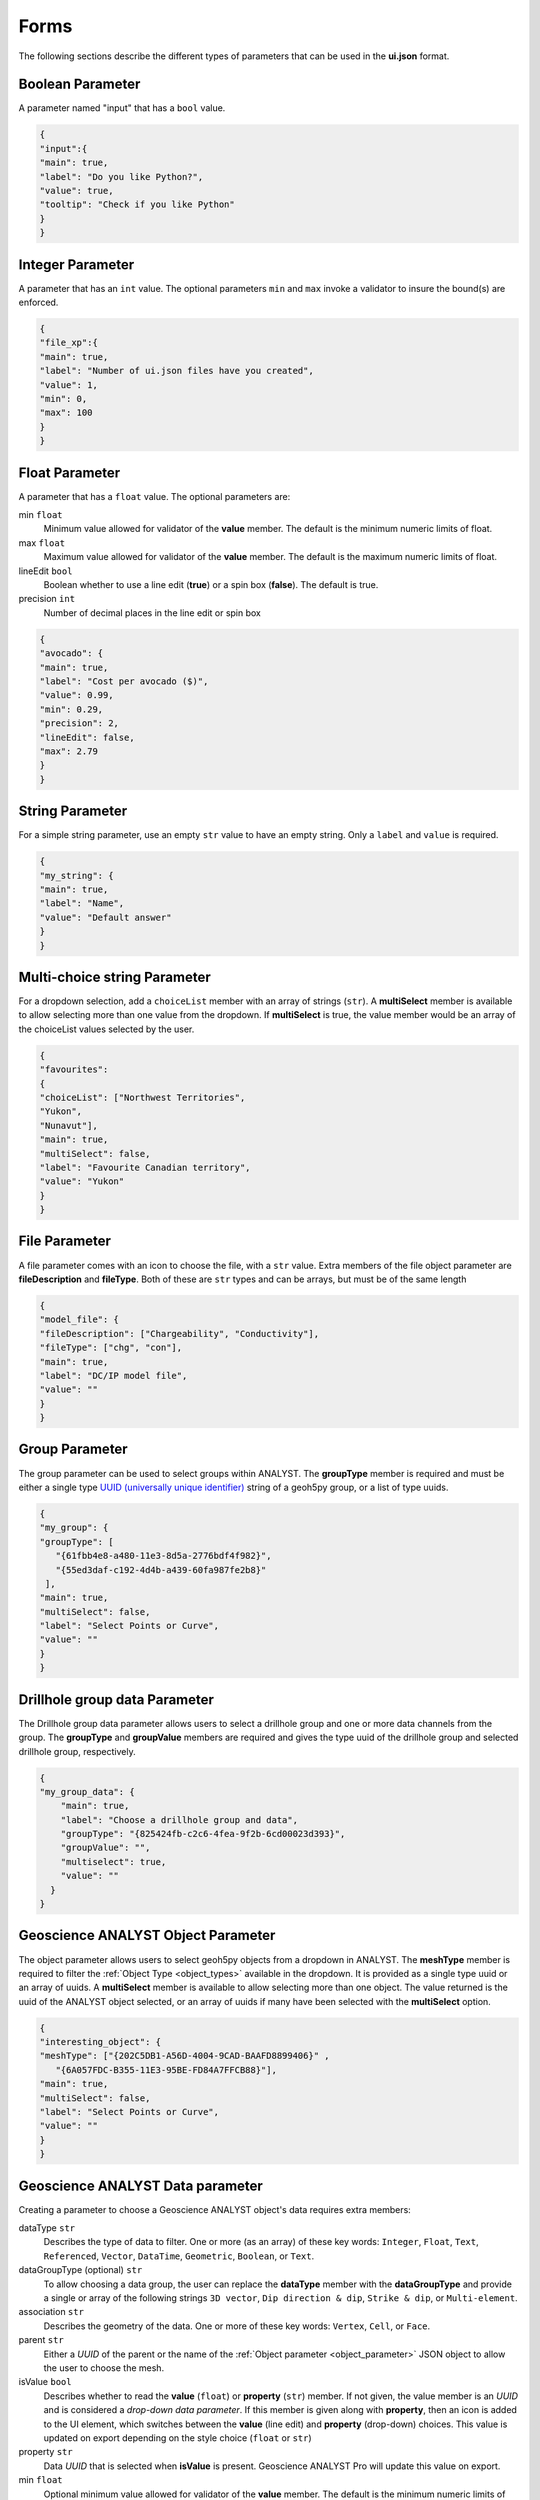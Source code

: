 .. _parameter_types:

Forms
=====

The following sections describe the different types of parameters that can be used in the **ui.json** format.

.. _bool_param:

Boolean Parameter
-----------------

A parameter named "input" that has a ``bool`` value.

.. code-block:: json

   {
   "input":{
   "main": true,
   "label": "Do you like Python?",
   "value": true,
   "tooltip": "Check if you like Python"
   }
   }

.. figure:: ./images/bool_param.png
    :height: 100


Integer Parameter
-----------------

A parameter that has an ``int`` value. The optional parameters ``min`` and ``max`` invoke a validator to insure the bound(s) are enforced.

.. code-block:: json

   {
   "file_xp":{
   "main": true,
   "label": "Number of ui.json files have you created",
   "value": 1,
   "min": 0,
   "max": 100
   }
   }

.. figure:: ./images/int_param.png
    :height: 100


Float Parameter
---------------

A parameter that has a ``float`` value. The optional parameters are:

min ``float``
    Minimum value allowed for validator of the **value** member. The default is the minimum numeric limits of float.
max ``float``
    Maximum value allowed for validator of the **value** member. The default is the maximum numeric limits of float.
lineEdit ``bool``
    Boolean whether to use a line edit (**true**) or a spin box (**false**). The default is true.
precision ``int``
    Number of decimal places in the line edit or spin box


.. code-block:: json

   {
   "avocado": {
   "main": true,
   "label": "Cost per avocado ($)",
   "value": 0.99,
   "min": 0.29,
   "precision": 2,
   "lineEdit": false,
   "max": 2.79
   }
   }

.. figure:: ./images/float_param.png
    :height: 100


String Parameter
----------------

For a simple string parameter, use an empty ``str`` value to have an empty string. Only a ``label`` and ``value`` is required.

.. code-block:: json

   {
   "my_string": {
   "main": true,
   "label": "Name",
   "value": "Default answer"
   }
   }

.. figure:: ./images/str_param.png
    :height: 100



Multi-choice string Parameter
-----------------------------

For a dropdown selection, add a ``choiceList`` member with an array of strings (``str``). A **multiSelect** member is
available to allow selecting more than one value from the dropdown.  If **multiSelect** is true, the value member would be
an array of the choiceList values selected by the user.

.. code-block:: json

   {
   "favourites":
   {
   "choiceList": ["Northwest Territories",
   "Yukon",
   "Nunavut"],
   "main": true,
   "multiSelect": false,
   "label": "Favourite Canadian territory",
   "value": "Yukon"
   }
   }

.. figure:: ./images/choice_list_param.png
    :height: 100



File Parameter
--------------

A file parameter comes with an icon to choose the file, with a ``str`` value. Extra members of the file object parameter are **fileDescription** and **fileType**. Both of these are ``str`` types and can be arrays, but must be of the same length

.. code-block:: json

   {
   "model_file": {
   "fileDescription": ["Chargeability", "Conductivity"],
   "fileType": ["chg", "con"],
   "main": true,
   "label": "DC/IP model file",
   "value": ""
   }
   }


.. figure:: ./images/file_param.png

.. figure:: ./images/file_choice.png


Group Parameter
---------------

The group parameter can be used to select groups within ANALYST.  The **groupType** member is required and must be either
a single type `UUID (universally unique identifier) <https://en.wikipedia.org/wiki/Universally_unique_identifier>`_
string of a geoh5py group, or a list of type uuids.

.. code-block:: json

   {
   "my_group": {
   "groupType": [
      "{61fbb4e8-a480-11e3-8d5a-2776bdf4f982}",
      "{55ed3daf-c192-4d4b-a439-60fa987fe2b8}"
    ],
   "main": true,
   "multiSelect": false,
   "label": "Select Points or Curve",
   "value": ""
   }
   }

.. figure:: ./images/group_param.png

Drillhole group data Parameter
------------------------------

The Drillhole group data parameter allows users to select a drillhole group and one or more data channels from the group.
The **groupType** and **groupValue** members are required and gives the type uuid of the drillhole group and selected
drillhole group, respectively.

.. code-block:: json

    {
    "my_group_data": {
        "main": true,
        "label": "Choose a drillhole group and data",
        "groupType": "{825424fb-c2c6-4fea-9f2b-6cd00023d393}",
        "groupValue": "",
        "multiselect": true,
        "value": ""
      }
    }

.. figure:: ./images/drillhole_group_data_param.png

.. _object_parameter:

Geoscience ANALYST Object Parameter
-----------------------------------

The object parameter allows users to select geoh5py objects from a dropdown in ANALYST.  The **meshType** member is
required to filter the :ref:`Object Type <object_types>` available in the dropdown.  It is provided as a single type
uuid or an array of uuids. A **multiSelect** member is available to allow selecting more than one object. The value
returned is the uuid of the ANALYST object selected, or an array of uuids if many have been selected with the
**multiSelect** option.

.. code-block:: json

   {
   "interesting_object": {
   "meshType": ["{202C5DB1-A56D-4004-9CAD-BAAFD8899406}" ,
      "{6A057FDC-B355-11E3-95BE-FD84A7FFCB88}"],
   "main": true,
   "multiSelect": false,
   "label": "Select Points or Curve",
   "value": ""
   }
   }

.. figure:: ./images/object_param.png



.. _data_parameter:


Geoscience ANALYST Data parameter
---------------------------------

Creating a parameter to choose a Geoscience ANALYST object's data requires extra members:

dataType ``str``
   Describes the type of data to filter. One or more (as an array) of these key words: ``Integer``, ``Float``, ``Text``,
   ``Referenced``, ``Vector``, ``DataTime``, ``Geometric``, ``Boolean``, or ``Text``.
dataGroupType (optional) ``str``
   To allow choosing a data group, the user can replace the **dataType** member with the **dataGroupType** and provide a
   single or array of the following strings ``3D vector``, ``Dip direction & dip``, ``Strike & dip``, or ``Multi-element``.
association ``str``
   Describes the geometry of the data. One or more of these key words: ``Vertex``, ``Cell``, or ``Face``.
parent ``str``
   Either a *UUID* of the parent or the name of the :ref:`Object parameter <object_parameter>` JSON object to allow the
   user to choose the mesh.
isValue ``bool``
   Describes whether to read the **value** (``float``) or **property** (``str``) member. If not given, the value member
   is an *UUID* and is considered a *drop-down data parameter*. If this member is given along with **property**, then an icon is added to the UI element, which switches between the **value** (line edit) and **property** (drop-down) choices. This value is updated on export depending on the style choice (``float`` or ``str``)
property ``str``
   Data *UUID*  that is selected when **isValue** is present.  Geoscience ANALYST Pro will update this value on export.
min ``float``
    Optional minimum value allowed for validator of the **value** member. The default is the minimum numeric limits of float.
max ``float``
    Optional maximum value allowed for validator of the **value** member. The default is the maximum numeric limits of float.
precision ``int``
    Optional number of decimal places for the value.


Drop-down Parameter
-------------------
In this example, the object parameter *data_mesh* is also given for reference.

.. code-block:: json

   {
   "data_mesh": {
   "main": true,
    "meshType": ["{202C5DB1-A56D-4004-9CAD-BAAFD8899406}" ,
      "{6A057FDC-B355-11E3-95BE-FD84A7FFCB88}"],
   "main": true,
   "label": "Select Points or Curve",
   "value": ""
   },
   "data_channel": {
   "main": true,
   "association": "Vertex",
   "dataType": "Float",
   "label": "Data channel",
   "parent": "data_mesh",
   "value": ""
   }
   }


.. figure:: ./images/data_param.png



Data or value Parameter
-----------------------
In some cases, a parameter may take its data from a Geoscience ANALYST object or simply a ``float`` value. The use of
the member **isValue** and **property** together allows for the UI to switch between these two cases. In the top image,
the **isValue** is true, so the **value** member of 1.0 will initially be active. When the icon is clicked, the type of
input is switched to the **property** member (bottom image). The **uncertainty channel** object also depends on the
**data_mesh** object. The drop-down selection will filter data from the chosen object that is located on the vertices
and is float. The **isValue** is set to false upon export in this case.


.. code-block:: json

   {
   "data_mesh": {
   "main": true,
    "meshType": ["{202C5DB1-A56D-4004-9CAD-BAAFD8899406}" ,
      "{6A057FDC-B355-11E3-95BE-FD84A7FFCB88}"],
   "main": true,
   "label": "Select Points or Curve",
   "value": ""
   },
   "uncertainty_channel": {
   "main": true,
   "association": "Vertex",
   "dataType": "Float",
   "isValue": true,
   "property": "",
   "min": 0.001,
   "label": "Uncertainty",
   "parent": "data_mesh",
   "value": 1.0
   }
   }


.. figure:: ./images/data_value_param.png
.. figure:: ./images/data_value_param2.png


Range slider Parameter
-----------------------

The range slider parameter allows users to select a data channel and select a range of values from within the data bounds.
Compared to the data or value parameter, the range slider parameter adds the required **rangeLabel**, **allowComplement**
and **isComplement** members.  If allowComplement is true, the user may flip the inclusion from within the bounds to outside
the bounds, and when it is false the icon for flipping the complement is grey and inactive.  When saved the ui.json file
will have it's **isComplement**, **property** and **value** updated.  The **property** will contain the uuid to the selected
data, whereas the **value** will contain the range values.  If is complement is false, then the data are intended to be
included within the bounds, and if it is false they are meant to be included outside the bounds.

.. code-block:: json

    {
      "my_object": {
        "main": true,
        "label": "An object",
        "meshType": "{4ea87376-3ece-438b-bf12-3479733ded46}",
        "value": ""
      },
      "range_data": {
        "main": true,
        "label": "Select range",
        "allowComplement": true,
        "isComplement": false,
        "parent": "my_object",
        "property": "",
        "association": "Cell",
        "dataType": "Float",
        "value": 0.0,
        "rangeLabel": "My range"
      }
    }

.. figure:: ./images/range_slider_param.png
.. figure:: ./images/range_slider_param_complement.png

Dependencies on other parameters
--------------------------------

Use the **dependency** and **dependencyType** members to create dependencies. The parameter driving the dependency should set **optional** to true or be a :ref:`Boolean parameter'<bool_param>`. Below are a couple of examples. The first initializes the *favourite_package* parameter as disabled until the *python_interest* parameter is checked. The second shows the opposite when the **enabled** member is set to true.

.. code-block:: json

   {
   "python_interest": {
   "main": true,
   "label": "Do you like Python?",
   "value": false,
   "tooltip": "Check if you like Python"
   },
   "favourite_package": {
   "main": true,
   "label": "Favourite Python package",
   "value": "geoh5py",
   "dependency": "python_interest",
   "dependencyType": "enabled"
   }
   }


.. figure:: ./images/dependency_ex1.png


The next example has a dependency on an optional parameter. The **enabled** member is set to false so that it is not automatically checked. The *city* and *territory* parameters will be enabled when the *territory* checkbox is checked.

.. code-block:: json

   {
   "territory": {
   "choiceList": ["Northwest Territories",
   "Yukon",
   "Nunavut"],
   "main": true,
   "label": "Favourite Canadian territory",
   "value": "Yukon",
   "optional": true,
   "enabled": false
   },
   "city": {
   "main": true,
   "choiceList": ["Yellowknife",
   "Whitehorse",
   "Iqaluit"],
   "label": "Favourite capital",
   "value": "",
   "dependency": "territory",
   "dependencyType": "enabled"
   }
   }


.. figure:: ./images/dependency_ex2.png
.. figure:: ./images/dependency_ex3.png
